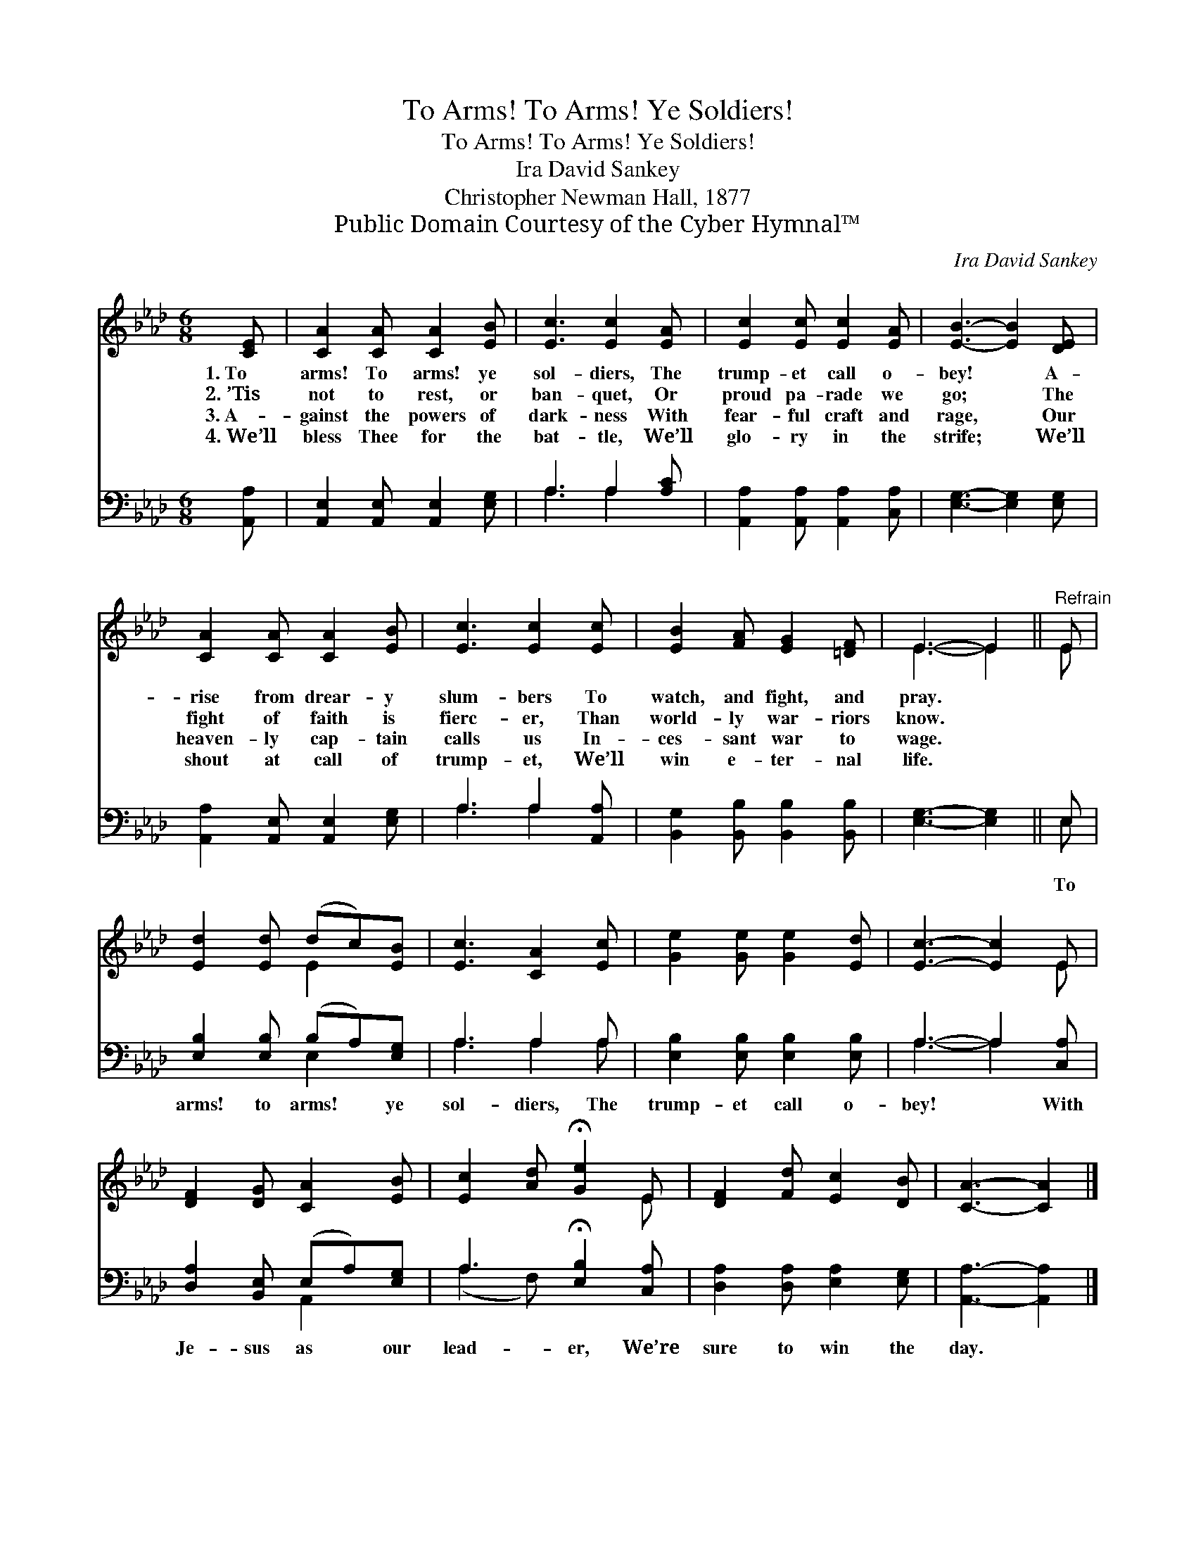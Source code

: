 X:1
T:To Arms! To Arms! Ye Soldiers!
T:To Arms! To Arms! Ye Soldiers!
T:Ira David Sankey
T:Christopher Newman Hall, 1877
T:Public Domain Courtesy of the Cyber Hymnal™
C:Ira David Sankey
Z:Public Domain
Z:Courtesy of the Cyber Hymnal™
%%score ( 1 2 ) ( 3 4 )
L:1/8
M:6/8
K:Ab
V:1 treble 
V:2 treble 
V:3 bass 
V:4 bass 
V:1
 [CE] | [CA]2 [CA] [CA]2 [EB] | [Ec]3 [Ec]2 [EA] | [Ec]2 [Ec] [Ec]2 [EA] | [EB]3- [EB]2 [DE] | %5
w: 1.~To|arms! To arms! ye|sol- diers, The|trump- et call o-|bey! * A-|
w: 2.~’Tis|not to rest, or|ban- quet, Or|proud pa- rade we|go; * The|
w: 3.~A-|gainst the powers of|dark- ness With|fear- ful craft and|rage, * Our|
w: 4.~We’ll|bless Thee for the|bat- tle, We’ll|glo- ry in the|strife; * We’ll|
 [CA]2 [CA] [CA]2 [EB] | [Ec]3 [Ec]2 [Ec] | [EB]2 [FA] [EG]2 [=DF] | E3- E2 ||"^Refrain" E | %10
w: rise from drear- y|slum- bers To|watch, and fight, and|pray. *||
w: fight of faith is|fierc- er, Than|world- ly war- riors|know. *||
w: heaven- ly cap- tain|calls us In-|ces- sant war to|wage. *||
w: shout at call of|trump- et, We’ll|win e- ter- nal|life. *||
 [Ed]2 [Ed] (dc)[EB] | [Ec]3 [CA]2 [Ec] | [Ge]2 [Ge] [Ge]2 [Ed] | [Ec]3- [Ec]2 E | %14
w: ||||
w: ||||
w: ||||
w: ||||
 [DF]2 [DG] [CA]2 [EB] | [Ec]2 [Ad] !fermata![Ge]2 E | [DF]2 [Fd] [Ec]2 [DB] | [CA]3- [CA]2 |] %18
w: ||||
w: ||||
w: ||||
w: ||||
V:2
 x | x6 | x6 | x6 | x6 | x6 | x6 | x6 | E3- E2 || E | x3 E2 x | x6 | x6 | x5 E | x6 | x5 E | x6 | %17
 x5 |] %18
V:3
 [A,,A,] | [A,,E,]2 [A,,E,] [A,,E,]2 [E,G,] | A,3 A,2 [A,C] | [A,,A,]2 [A,,A,] [A,,A,]2 [C,A,] | %4
w: ~|~ ~ ~ ~|~ ~ ~|~ ~ ~ ~|
 [E,G,]3- [E,G,]2 [E,G,] | [A,,A,]2 [A,,E,] [A,,E,]2 [E,G,] | A,3 A,2 [A,,A,] | %7
w: ~ * ~|~ ~ ~ ~|~ ~ ~|
 [B,,G,]2 [B,,B,] [B,,B,]2 [B,,B,] | [E,G,]3- [E,G,]2 || E, | [E,B,]2 [E,B,] (B,A,)[E,G,] | %11
w: ~ ~ ~ ~|~ *|To|arms! to arms! * ye|
 A,3 A,2 A, | [E,B,]2 [E,B,] [E,B,]2 [E,B,] | A,3- A,2 [C,A,] | [D,A,]2 [B,,E,] (E,A,)[E,G,] | %15
w: sol- diers, The|trump- et call o-|bey! * With|Je- sus as * our|
 A,3 !fermata![E,B,]2 [C,A,] | [D,A,]2 [D,A,] [E,A,]2 [E,G,] | [A,,A,]3- [A,,A,]2 |] %18
w: lead- er, We’re|sure to win the|day. *|
V:4
 x | x6 | A,3 A,2 x | x6 | x6 | x6 | A,3 A,2 x | x6 | x5 || E, | x3 E,2 x | A,3 A,2 A, | x6 | %13
 A,3- A,2 x | x3 A,,2 x | (A,2 F,) x3 | x6 | x5 |] %18

